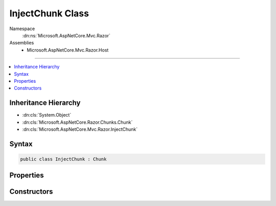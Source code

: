 

InjectChunk Class
=================





Namespace
    :dn:ns:`Microsoft.AspNetCore.Mvc.Razor`
Assemblies
    * Microsoft.AspNetCore.Mvc.Razor.Host

----

.. contents::
   :local:



Inheritance Hierarchy
---------------------


* :dn:cls:`System.Object`
* :dn:cls:`Microsoft.AspNetCore.Razor.Chunks.Chunk`
* :dn:cls:`Microsoft.AspNetCore.Mvc.Razor.InjectChunk`








Syntax
------

.. code-block:: csharp

    public class InjectChunk : Chunk








.. dn:class:: Microsoft.AspNetCore.Mvc.Razor.InjectChunk
    :hidden:

.. dn:class:: Microsoft.AspNetCore.Mvc.Razor.InjectChunk

Properties
----------

.. dn:class:: Microsoft.AspNetCore.Mvc.Razor.InjectChunk
    :noindex:
    :hidden:

    
    .. dn:property:: Microsoft.AspNetCore.Mvc.Razor.InjectChunk.MemberName
    
        
    
        
        Gets or sets the name of the property to be injected.
    
        
        :rtype: System.String
    
        
        .. code-block:: csharp
    
            public string MemberName
            {
                get;
                set;
            }
    
    .. dn:property:: Microsoft.AspNetCore.Mvc.Razor.InjectChunk.TypeName
    
        
    
        
        Gets or sets the type name of the property to be injected.
    
        
        :rtype: System.String
    
        
        .. code-block:: csharp
    
            public string TypeName
            {
                get;
                set;
            }
    

Constructors
------------

.. dn:class:: Microsoft.AspNetCore.Mvc.Razor.InjectChunk
    :noindex:
    :hidden:

    
    .. dn:constructor:: Microsoft.AspNetCore.Mvc.Razor.InjectChunk.InjectChunk(System.String, System.String)
    
        
    
        
        Represents the chunk for an @inject statement.
    
        
    
        
        :param typeName: The type name of the property to be injected
        
        :type typeName: System.String
    
        
        :param propertyName: The member name of the property to be injected.
        
        :type propertyName: System.String
    
        
        .. code-block:: csharp
    
            public InjectChunk(string typeName, string propertyName)
    

